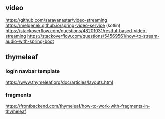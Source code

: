 ** video
https://github.com/saravanastar/video-streaming
https://melgenek.github.io/spring-video-service (kotlin)
https://stackoverflow.com/questions/48201031/restful-based-video-streaming
https://stackoverflow.com/questions/54569561/how-to-stream-audio-with-spring-boot

** thymeleaf
*** login navbar template
https://www.thymeleaf.org/doc/articles/layouts.html
*** fragments
https://frontbackend.com/thymeleaf/how-to-work-with-fragments-in-thymeleaf
